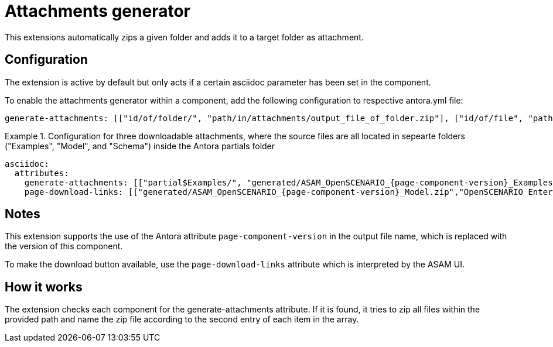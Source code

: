 = Attachments generator
This extensions automatically zips a given folder and adds it to a target folder as attachment.

== Configuration
The extension is active by default but only acts if a certain asciidoc parameter has been set in the component.

To enable the attachments generator within a component, add the following configuration to respective antora.yml file:

[source, YAML]
----
generate-attachments: [["id/of/folder/", "path/in/attachments/output_file_of_folder.zip"], ["id/of/file", "path/in/attachments/output_file.zip"]]
----

.Configuration for three downloadable attachments, where the source files are all located in sepearte folders ("Examples", "Model", and "Schema") inside the Antora partials folder
====
[source,YAML]
----
asciidoc:
  attributes:
    generate-attachments: [["partial$Examples/", "generated/ASAM_OpenSCENARIO_{page-component-version}_Examples.zip"], ["partial$Model/", "generated/ASAM_OpenSCENARIO_{page-component-version}_Model.zip"], ["partial$Schema/", "generated/ASAM_OpenSCENARIO_{page-component-version}_Schema.zip"]]
    page-download-links: [["generated/ASAM_OpenSCENARIO_{page-component-version}_Model.zip","OpenSCENARIO Enterprise Architect UML model"],["generated/ASAM_OpenSCENARIO_{page-component-version}_Schema.zip", "OpenSCENARIO XSD schema"],["generated/ASAM_OpenSCENARIO_{page-component-version}_Examples.zip","OpenSCENARIO Examples"]]
----
====

== Notes
This extension supports the use of the Antora attribute `page-component-version` in the output file name, which is replaced with the version of this component.

To make the download button available, use the `page-download-links` attribute which is interpreted by the ASAM UI.

== How it works
The extension checks each component for the generate-attachments attribute.
If it is found, it tries to zip all files within the provided path and name the zip file according to the second entry of each item in the array.
